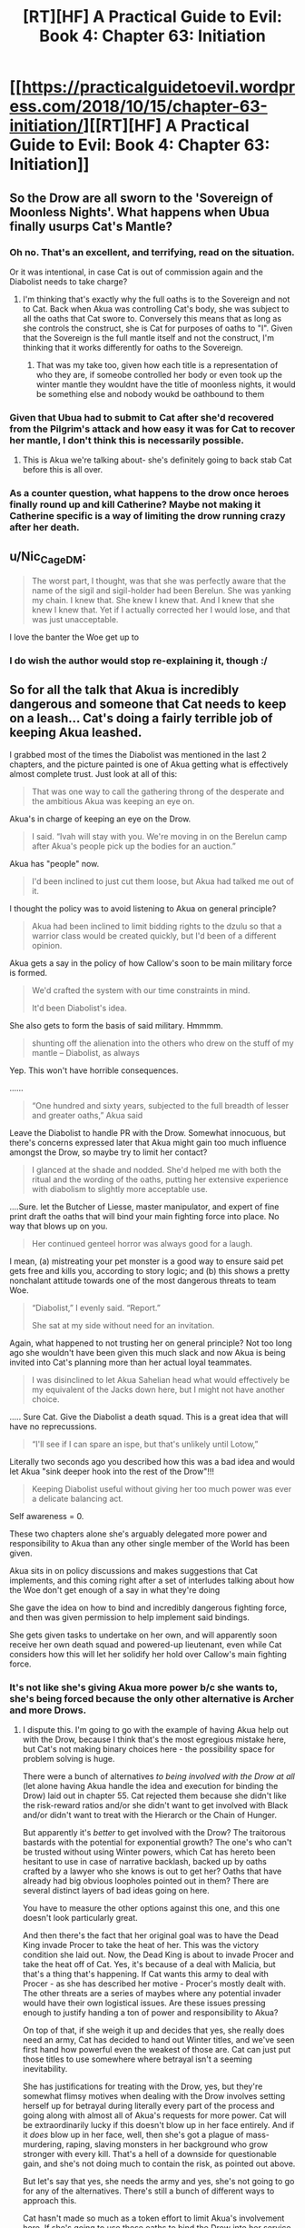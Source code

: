 #+TITLE: [RT][HF] A Practical Guide to Evil: Book 4: Chapter 63: Initiation

* [[https://practicalguidetoevil.wordpress.com/2018/10/15/chapter-63-initiation/][[RT][HF] A Practical Guide to Evil: Book 4: Chapter 63: Initiation]]
:PROPERTIES:
:Author: Zayits
:Score: 55
:DateUnix: 1539576057.0
:DateShort: 2018-Oct-15
:END:

** So the Drow are all sworn to the 'Sovereign of Moonless Nights'. What happens when Ubua finally usurps Cat's Mantle?
:PROPERTIES:
:Author: havoc_mayhem
:Score: 30
:DateUnix: 1539577413.0
:DateShort: 2018-Oct-15
:END:

*** Oh no. That's an excellent, and terrifying, read on the situation.

Or it was intentional, in case Cat is out of commission again and the Diabolist needs to take charge?
:PROPERTIES:
:Author: JBarca1
:Score: 20
:DateUnix: 1539579935.0
:DateShort: 2018-Oct-15
:END:

**** I'm thinking that's exactly why the full oaths is to the Sovereign and not to Cat. Back when Akua was controlling Cat's body, she was subject to all the oaths that Cat swore to. Conversely this means that as long as she controls the construct, she is Cat for purposes of oaths to "I". Given that the Sovereign is the full mantle itself and not the construct, I'm thinking that it works differently for oaths to the Sovereign.
:PROPERTIES:
:Author: werafdsaew
:Score: 16
:DateUnix: 1539588004.0
:DateShort: 2018-Oct-15
:END:

***** That was my take too, given how each title is a representation of who they are, if someobe controlled her body or even took up the winter mantle they wouldnt have the title of moonless nights, it would be something else and nobody woukd be oathbound to them
:PROPERTIES:
:Author: Just_some_guy16
:Score: 3
:DateUnix: 1539616410.0
:DateShort: 2018-Oct-15
:END:


*** Given that Ubua had to submit to Cat after she'd recovered from the Pilgrim's attack and how easy it was for Cat to recover her mantle, I don't think this is necessarily possible.
:PROPERTIES:
:Author: ProfessorPhi
:Score: 9
:DateUnix: 1539592113.0
:DateShort: 2018-Oct-15
:END:

**** This is Akua we're talking about- she's definitely going to back stab Cat before this is all over.
:PROPERTIES:
:Score: 3
:DateUnix: 1539626690.0
:DateShort: 2018-Oct-15
:END:


*** As a counter question, what happens to the drow once heroes finally round up and kill Catherine? Maybe not making it Catherine specific is a way of limiting the drow running crazy after her death.
:PROPERTIES:
:Author: somerando11
:Score: 1
:DateUnix: 1539640683.0
:DateShort: 2018-Oct-16
:END:


** u/Nic_Cage_DM:
#+begin_quote
  The worst part, I thought, was that she was perfectly aware that the name of the sigil and sigil-holder had been Berelun. She was yanking my chain. I knew that. She knew I knew that. And I knew that she knew I knew that. Yet if I actually corrected her I would lose, and that was just unacceptable.
#+end_quote

I love the banter the Woe get up to
:PROPERTIES:
:Author: Nic_Cage_DM
:Score: 19
:DateUnix: 1539591158.0
:DateShort: 2018-Oct-15
:END:

*** I do wish the author would stop re-explaining it, though :/
:PROPERTIES:
:Author: sparr
:Score: 1
:DateUnix: 1539622275.0
:DateShort: 2018-Oct-15
:END:


** So for all the talk that Akua is incredibly dangerous and someone that Cat needs to keep on a leash... Cat's doing a fairly terrible job of keeping Akua leashed.

I grabbed most of the times the Diabolist was mentioned in the last 2 chapters, and the picture painted is one of Akua getting what is effectively almost complete trust. Just look at all of this:

#+begin_quote
  That was one way to call the gathering throng of the desperate and the ambitious Akua was keeping an eye on.
#+end_quote

Akua's in charge of keeping an eye on the Drow.

#+begin_quote
   I said. “Ivah will stay with you. We're moving in on the Berelun camp after Akua's people pick up the bodies for an auction.”
#+end_quote

Akua has "people" now.

#+begin_quote
  I'd been inclined to just cut them loose, but Akua had talked me out of it. 
#+end_quote

I thought the policy was to avoid listening to Akua on general principle?

#+begin_quote
  Akua had been inclined to limit bidding rights to the dzulu so that a warrior class would be created quickly, but I'd been of a different opinion. 
#+end_quote

Akua gets a say in the policy of how Callow's soon to be main military force is formed.

#+begin_quote
  We'd crafted the system with our time constraints in mind.

  It'd been Diabolist's idea.
#+end_quote

She also gets to form the basis of said military. Hmmmm.

#+begin_quote
  shunting off the alienation into the others who drew on the stuff of my mantle -- Diabolist, as always
#+end_quote

Yep. This won't have horrible consequences.

......

#+begin_quote
  “One hundred and sixty years, subjected to the full breadth of lesser and greater oaths,” Akua said
#+end_quote

Leave the Diabolist to handle PR with the Drow. Somewhat innocuous, but there's concerns expressed later that Akua might gain too much influence amongst the Drow, so maybe try to limit her contact?

#+begin_quote
  I glanced at the shade and nodded. She'd helped me with both the ritual and the wording of the oaths, putting her extensive experience with diabolism to slightly more acceptable use.
#+end_quote

....Sure. let the Butcher of Liesse, master manipulator, and expert of fine print draft the oaths that will bind your main fighting force into place. No way that blows up on you.

#+begin_quote
  Her continued genteel horror was always good for a laugh.
#+end_quote

I mean, (a) mistreating your pet monster is a good way to ensure said pet gets free and kills you, according to story logic; and (b) this shows a pretty nonchalant attitude towards one of the most dangerous threats to team Woe.

#+begin_quote
  “Diabolist,” I evenly said. “Report.”

  She sat at my side without need for an invitation.
#+end_quote

Again, what happened to not trusting her on general principle? Not too long ago she wouldn't have been given this much slack and now Akua is being invited into Cat's planning more than her actual loyal teammates.

#+begin_quote
  I was disinclined to let Akua Sahelian head what would effectively be my equivalent of the Jacks down here, but I might not have another choice. 
#+end_quote

..... Sure Cat. Give the Diabolist a death squad. This is a great idea that will have no reprecussions.

#+begin_quote
  “I'll see if I can spare an ispe, but that's unlikely until Lotow,” 
#+end_quote

Literally two seconds ago you described how this was a bad idea and would let Akua "sink deeper hook into the rest of the Drow"!!!

#+begin_quote
  Keeping Diabolist useful without giving her too much power was ever a delicate balancing act.
#+end_quote

Self awareness = 0.

These two chapters alone she's arguably delegated more power and responsibility to Akua than any other single member of the World has been given.

Akua sits in on policy discussions and makes suggestions that Cat implements, and this coming right after a set of interludes talking about how the Woe don't get enough of a say in what they're doing

She gave the idea on how to bind and incredibly dangerous fighting force, and then was given permission to help implement said bindings.

She gets given tasks to undertake on her own, and will apparently soon receive her own death squad and powered-up lieutenant, even while Cat considers how this will let her solidify her hold over Callow's main fighting force.
:PROPERTIES:
:Author: Agnoman
:Score: 15
:DateUnix: 1539608032.0
:DateShort: 2018-Oct-15
:END:

*** It's not like she's giving Akua more power b/c she wants to, she's being forced because the only other alternative is Archer and more Drows.
:PROPERTIES:
:Author: werafdsaew
:Score: 1
:DateUnix: 1539649296.0
:DateShort: 2018-Oct-16
:END:

**** I dispute this. I'm going to go with the example of having Akua help out with the Drow, because I think that's the most egregious mistake here, but Cat's not making binary choices here - the possibility space for problem solving is huge.

There were a bunch of alternatives /to being involved with the Drow at all/ (let alone having Akua handle the idea and execution for binding the Drow) laid out in chapter 55. Cat rejected them because she didn't like the risk-reward ratios and/or she didn't want to get involved with Black and/or didn't want to treat with the Hierarch or the Chain of Hunger.

But apparently it's /better/ to get involved with the Drow? The traitorous bastards with the potential for exponential growth? The one's who can't be trusted without using Winter powers, which Cat has hereto been hesitant to use in case of narrative backlash, backed up by oaths crafted by a lawyer who she knows is out to get her? Oaths that have already had big obvious loopholes pointed out in them? There are several distinct layers of bad ideas going on here.

You have to measure the other options against this one, and this one doesn't look particularly great.

And then there's the fact that her original goal was to have the Dead King invade Procer to take the heat of her. This was the victory condition she laid out. Now, the Dead King is about to invade Procer and take the heat off of Cat. Yes, it's because of a deal with Malicia, but that's a thing that's happening. If Cat wants this army to deal with Procer - as she has described her motive - Procer's mostly dealt with. The other threats are a series of maybes where any potential invader would have their own logistical issues. Are these issues pressing enough to justify handing a ton of power and responsibility to Akua?

On top of that, if she weigh it up and decides that yes, she really does need an army, Cat has decided to hand out Winter titles, and we've seen first hand how powerful even the weakest of those are. Cat can just put those titles to use somewhere where betrayal isn't a seeming inevitability.

She has justifications for treating with the Drow, yes, but they're somewhat flimsy motives when dealing with the Drow involves setting herself up for betrayal during literally every part of the process and going along with almost all of Akua's requests for more power. Cat will be extraordinarily lucky if this doesn't blow up in her face entirely. And if it /does/ blow up in her face, well, then she's got a plague of mass-murdering, raping, slaving monsters in her background who grow stronger with every kill. That's a hell of a downside for questionable gain, and she's not doing much to contain the risk, as pointed out above.

But let's say that yes, she needs the army and yes, she's not going to go for any of the alternatives. There's still a bunch of different ways to approach this.

Cat hasn't made so much as a token effort to limit Akua's involvement here. If she's going to use these oaths to bind the Drow into her service, and the service of the Liesse Accords, then she has a range of options like trying to acquire an expert to help look through the fineprint (remember, she has minions with fast travel enabled). Yes, this will take more time, but she's not in such a huge rush that she can't afford to take basic precautions with binding the untrustworthy individuals who are going to compse the background of her military. I mean, she could spend more time going through the clauses with Archer. The loopholes pointed out here in the comments are hardly obscure technicalities that couldn't be caught by someone motivated enough to have a cursory look for them.

Giving power to Akua implies that it's a better choice than not giving it to Akua - and Cat's been pretty clear that the Diabolist it a traitor in waiting who is not to be trusted. Giving her own minions and a role in shaping and implementing critical policies is hard to see as an action that's more of an asset than a liability.
:PROPERTIES:
:Author: Agnoman
:Score: 3
:DateUnix: 1539655403.0
:DateShort: 2018-Oct-16
:END:

***** Yeah Cat has alternatives, but they're all shit alternatives from her point of view (except the Black Knight, but she doesn't know she can trust him). The Drows, at the very least, respects strength, and she has plenty of it.
:PROPERTIES:
:Author: werafdsaew
:Score: 1
:DateUnix: 1539677282.0
:DateShort: 2018-Oct-16
:END:

****** Her reasons for not trusting Black are that he manipulated her when they killed Akua (note that Cat would have lost terribly against Akua without Black's plan) and for destroying the array (which is a decision she later agreed with, if for different reasons, and she applied the same logic with the Crusade). Neither of these things hold up against /bringing a plauge of exponentially growing Drow into Callow and relying on Akua to prevent them killing everyone/.

Neither do most of Cat's other options.

The Drow, it has been made abundantly clear, aren't going to fall in line from Cat's strength alone. And even if they did, Cat can't be everywhere.

And even aside from all this, /trusting Akua to help write up the contract and manage death squads is a really bad idea/.

If a strategy doesn't work unless you're trusting Akua to make it work, then you have to question whether you should be implementing said strategy at all. You need to look at what the other options are again.
:PROPERTIES:
:Author: Agnoman
:Score: 3
:DateUnix: 1539679662.0
:DateShort: 2018-Oct-16
:END:

******* I think you're wrong about the Drow's growth rate and thus their possible long term threat, unless by "exponential growth" you mean that all population growth is naturally exponential, which would apply equally to say, Callowan cows.

Within the Drow, killing for Night is zero-sum, the group as a whole loses nothing but neither does it gain. Even if the Drow can learn via Night by killing non-Drow, the Secrets they learn will likely not involve any higher-level Night tricks, it'll be stuff like "literacy" and maybe "pike-holding." Not to be underestimated of course, but these are skills large fractions of the non-Drow population already possess. And a Secret is only useful to learn once. You can't kill two peasants to learn "double literacy," which means that Drow's power growth should asymptotically approach some fixed value rather than blowing up.
:PROPERTIES:
:Author: hailcapital
:Score: 1
:DateUnix: 1539704707.0
:DateShort: 2018-Oct-16
:END:

******** What I mean by "exponential" is how the Drow can leverage murder into learning stronger and stronger Secrets. Kill a master swordsman, and they've got a stronger chance of killing. mage. Kill a mage, and they've got a better chance of killing a weaker named (which, presumably, is where things like "the Secret of Many lives comes from). Etc.

Amongst the Drow killing is zero-sum, and that's one of the main things holding them back. Their restricted access to fresh blood - boxed in by the elves, the ratlings, the dead and the dwarves- is a large part of why they've both stagnated as a society and as a threat level. Let them out into the rest of the continent and that changes.

And there's no question as to whether a Drow can learn Secrets from non-Drow. That was one of the first things we learnt:

#+begin_quote
  “I want to be perfectly clear, here,” I said. “If you kill humans, or any other race. It grows the Night?”

  “That is so,” the drow reverently said. “All is one. All is strife. The worthy rise.”
#+end_quote

Also, killing multiple peasants /is/ a good thing - it lets Drow more thoroughly master a skill, depending on what aspects their victim was good at (shitty example - where one swordsman might be good at offence, another might be specialised in defence):

#+begin_quote
  “Spear and blade and bow,” Ivah said. “Dimas harvested many, to learn them whole. It was great accomplishment.”
#+end_quote

Which is fairly terrifying, actually. They don't even need to kill a master swordsman or what-have-you to get the ball rowing. Armies of low-to-moderately skilled peasants is enough, as long as those peasants aren't /uniformly/ skilled (which people, as a rule, aren't).
:PROPERTIES:
:Author: Agnoman
:Score: 2
:DateUnix: 1539723360.0
:DateShort: 2018-Oct-17
:END:

********* I don't think that the assumption holds up.\\
There are to many things we don't know about Night killing Non-Night, to make reliable assumptions.

It could be that the killing of others only increases the amount of Night, and not it's shape.\\
In any case, I don't think we have enough information to consider the consequences, of settling the drow elsewhere, probably the Withcaps.

Though I do agree, that it has the shape of massive unintended consequences, which Cat will have to deal with, after callow becomes a squarely Evil Polity.
:PROPERTIES:
:Author: TheVenomRex
:Score: 3
:DateUnix: 1539726305.0
:DateShort: 2018-Oct-17
:END:

********** Except that's not true at all? No really, Ivah explained what the Night is when she was explaining how it works:

#+begin_quote
  “You make it sound like there is more to the Night than the shadow tricks,” I said.

  “That is so,” Ivah said, then touched its lips. “Shapeless and shaped, encompassing all. The worthy take. The worthy rise.”

  It's knowledge too, I realized.
#+end_quote

The Night is knowledge is Night.

And again:

#+begin_quote
  Killing cattle,” I said. “Taking it. What does it do for you?”

  “The Night grows,” Ivah smiled. “To do such sacred act would redeem any disgrace.”

  “I want to be perfectly clear, here,” I said. “If you kill humans, or any other race. It grows the Night?”

  “That is so,” the drow reverently said. “All is one. All is strife. The worthy rise.”

  I sucked at my lip.

  “Killing undead,” I said. “Would it also grow the Night?”

  The drow paled.

  “Speak not of the Hidden Horror,” Ivah whispered. “For its crown is dawn, and that pale light is the end of all things. Only the mad would enter the eye of the Host of Death.”

  “It does, doesn't it,” I said. “The necromancy that keeps its army walking, you can claim it for the Night.
#+end_quote

Killing non-Drow adds to the Night. The Night is knowledge. If you've got any evidence to the contrary, I'd love to see it.

But even if we ignore the only explanations we've been given as to how the Night functions... it doesn't change the fact that if every kill makes the Drow stronger, then every kill makes it easier to acquire more and more power. At this point you're quibbling over details.
:PROPERTIES:
:Author: Agnoman
:Score: 1
:DateUnix: 1539728926.0
:DateShort: 2018-Oct-17
:END:

*********** Rather important details in my opinion.

If we do not know the shape of the growth of the Night, then we cannot claim to know the consequences of it.

In any case, I feel that you are willfully ignoring what Ivah told Cat in the last chapter.\\
It has reached a point where it must seek ever bigger concentrations of Night, if it is to meaningfully grow in power.

We also know, that even though, Ivah and their warband, sought to add to the Night, they did not do so as powerful drow. Which carries implications as to how much is added with any given kill.

If the amount could follow an exponential growth, one would think that the stronger drow would have organized raids, to exploit this, and return home to claim a superior position.

Yet, we have not heard of this.\\
It is true that they have been boxed in by other powers, but Cat mentions that the rare raiding party has been observed, yet they aren't a threat.

From this I would conclude that the amount added is only worth considering if one has very little.

For though their empire is a ruin, a dark age does not stop people from following their own incentives. I would even say that that was why their empire fell.

You reference those sections to make your point, but miss alternative explanations.\\
We have too little information to go on, and ought to wait for more.

Ps. Sorry for the rambling structure, gotta get some sleep.
:PROPERTIES:
:Author: TheVenomRex
:Score: 1
:DateUnix: 1539731288.0
:DateShort: 2018-Oct-17
:END:

************ Again, we've been told what the Night is and how they can aquire it. Do you dispute these explanations, the only one's we've been given on how the Night works?

If all the Drow can reach the point of Ivah before diminishing returns set in, then shit, I don't know what to tell you. Sounds like a victory condition to me. And much of the danger is in /lateral/ growth. rounding out skills and powers and backing it up with superhuman physiques.

And the Drow are ineffective for two main reasons that we know of. One is that they're located in what must be one of the shittiest pieces of real estates out there:

#+begin_quote
  The only people who knew their locations for sure were the drow who still used them, sending roving bands of raiders and slavers to the surface.

  Those enterprising souls were not known for having a lot of success in those depredations. Ages ago, before the Golden Bloom had been seized by the elves, the now-broken kingdom of the Deoraithe had occasionally been troubled by them. Now, though? The surface paths led them into three dead ends: the Kingdom of the Dead, the Golden Bloom and the Chain of Hunger. None of these were known to be welcoming locales to outsiders. Once every few decades it was said a cunning and careful warband managed to slip through dwarven tunnels or other secret paths to reach northern Procer -- or much more rarely, northern Callow -- but even fewer of those who made it there succeeding at returning home.
#+end_quote

They get one chance every few decades to sneak out into the world - not a whole lot of oppurtinty to showcase there. And the one's heading out are the dregs of society, who are going to have a hard time getting the ball rolling, this is because of Reason Two:

On a societal level, they're turned endlessly inwards, because that's how Sve has built the society. the actual movers and shakers, the one's who could start the ball rolling, spend their time murdering each other and treating their lessers like Cattle. Remeber, Ivah and co. were sent out into the Burning Lands only after they have lost power.

#+begin_quote
  “None of us are drow, Lately Queen,” it said. “Had we returned in glory, perhaps once more, but this is disgrace heaped upon disgrace.”

  .....

  “That lot outside is bottom-feeders, Diabolist,” I murmured. “And still they were capable of a trick most Named wouldn't sneer at. There's something wrong here. If their lower ranks are this strong there's no way they'd be a ruin of an empire as they supposedly are.” “Unless,” Akua said calmly, “that very power is the cause of ruin.”

  My brow rose. That was possible, yes. Were they all fighting of this Night so ferociously they'd broken their own realm?
#+end_quote

So there's not much opportunity to collect power, and no-one in a position to do it. Notably, turning them into an army and putting them on Callow fixes these issues.

All that said, we do know that some Drow sent out into the world become Mighty - going out and killing non-Drow works. That's what was going on with Ivah's band when we first met them. They'd been sent out into the Burning Land with an opportunity to rise up from nothing and gain power. That they failed doesn't mean it's an impossibility, but that they tried means they think it can work. And everything since then points in the same direction.

The Drow's civilisation is set to play catch up incredibly quick. Let's be generous and say that they stop growing when they reach the level of the other players, so instead of a race of superhumans who steadily grow more and more omnicompetent, you /just/ have a power on par with Procer or Callow or what have you. Does that seem reasonable?

It's still a gigantic issue, because it's still /the Drow/ held back by /Akua/. Loyalty is not a thing in either of these two. If this is Callow's military power, then Callow is going to destroyed sooner or later..
:PROPERTIES:
:Author: Agnoman
:Score: 1
:DateUnix: 1539733969.0
:DateShort: 2018-Oct-17
:END:

************* Listen,I agree with you!

By and large, I have come to the same conclusions.

When the drow begin raiding the countryside of Procer, because really, where but the Whitecaps are they gonna live, will course a lot of problems.

I agree that their loyalty is also in question.

I just disagreed with some of the details in your argument, and I think details are very important.
:PROPERTIES:
:Author: TheVenomRex
:Score: 1
:DateUnix: 1539762386.0
:DateShort: 2018-Oct-17
:END:


********* This assumption doesn't hold up under scrutiny. If they're such a threat, why haven't a few enterprising Mighty already broken out of the box and wrecked havoc on the rest of the continent? They have centuries, if not millenium, to do so.

Also, I'd say that the main thing holding them back is that they cannot cooperate.
:PROPERTIES:
:Author: werafdsaew
:Score: 1
:DateUnix: 1539733703.0
:DateShort: 2018-Oct-17
:END:

********** We've been given two reasons. One, they're terribly boxed in.

#+begin_quote
  Those enterprising souls were not known for having a lot of success in those depredations. Ages ago, before the Golden Bloom had been seized by the elves, the now-broken kingdom of the Deoraithe had occasionally been troubled by them. Now, though? The surface paths led them into three dead ends: the Kingdom of the Dead, the Golden Bloom and the Chain of Hunger. None of these were known to be welcoming locales to outsiders. Once every few decades it was said a cunning and careful warband managed to slip through dwarven tunnels or other secret paths to reach northern Procer -- or much more rarely, northern Callow -- but even fewer of those who made it there succeeding at returning home.
#+end_quote

Two, they're a race of traitorous backstabbers: (who can't cooperate):

#+begin_quote
  “That lot outside is bottom-feeders, Diabolist,” I murmured. “And still they were capable of a trick most Named wouldn't sneer at. There's something wrong here. If their lower ranks are this strong there's no way they'd be a ruin of an empire as they supposedly are.”

  “Unless,” Akua said calmly, “that very power is the cause of ruin.”

  My brow rose. That was possible, yes. Were they all fighting of this Night so ferociously they'd broken their own realm?
#+end_quote

(There are a half dozen other quotes supporting this, but I'll leave it there.)

Guess which to problems mobilising the Drow outside of the Everdark solves? But nah, we'll just /trust Akua to handle it/.

Most Mighty apparently stay in the ruins of their civilisation, killing each other and their lessers. We have no knowledge that any Mighty haven't escaped. The threat isn't that one or two get out and sow havoc, the threat is that their civilisation as a whole can play catch up incredibly quick and become a danger on or above anything else on the surface. At which point Callow's in a hell of a lot of trouble if they slip their leash and start doing what Drow do. But Akua had some really great ideas on how to make this work, so it's all going to be fine. Right?
:PROPERTIES:
:Author: Agnoman
:Score: 1
:DateUnix: 1539734174.0
:DateShort: 2018-Oct-17
:END:

*********** You haven't said anything that I didn't already know. The Drow's oaths are to Cat, not Akua, and you're treating Cat like a complete idiot if you don't think she sat down with Archer to scrutinize every words of the oath.

The Drows are currently being forced to cooperate by the oaths, but as soon as they break free of that they're going back to old patterns. They're not going to magically improve their civilization because the very nature of the Night itself makes that impossible.
:PROPERTIES:
:Author: werafdsaew
:Score: 1
:DateUnix: 1539745889.0
:DateShort: 2018-Oct-17
:END:

************ u/Agnoman:
#+begin_quote
  . The Drow's oaths are to Cat, not Akua
#+end_quote

*Sworn to the Sovereign of Moonless Nights.

I think that distinction has been covered enough by others.

#+begin_quote
  if you don't think she sat down with Archer to scrutinize every words of the oath.
#+end_quote

There's literally no indication that Archer was brought into this. Nadda. But that's sort of besides the point, because the big issue here is that Akua has been noted to be far better than either of them at manipulation of people and fine print.

Do you really think that Akua is not capable of slipping something in? Do you think that she /wouldn't/?

On the meta level, foyou think that giving Akua power and responsibility is going to result in Cat getting off scott free?

#+begin_quote
  but as soon as they break free of that they're going back to old patterns.
#+end_quote

Yes. I see you have grasped the issue here.

The problem is one part the Drow suck, one part they're going to become real powerful real fast, and one part Akua has been trusted to conceive and then implement the binding that prevent the first two issue from compounding.
:PROPERTIES:
:Author: Agnoman
:Score: 1
:DateUnix: 1539755770.0
:DateShort: 2018-Oct-17
:END:

************* u/werafdsaew:
#+begin_quote
  Sworn to the Sovereign of Moonless Nights.
#+end_quote

You have it backward; read the hint from the [[https://www.reddit.com/r/rational/comments/9o9d6p/rthf_a_practical_guide_to_evil_book_4_chapter_63/e7vop1k/][WOG]] in this very thread

#+begin_quote
  Do you really think that Akua is not capable of slipping something in?
#+end_quote

Not when under so much scrutiny. Cat is /magically/ illiterate; she is not illiterate in Lower Miezan. And Akua wouldn't attempt a betrayal unless she is certain that it will succeeds.

#+begin_quote
  The problem is ... one part they're going to become real powerful real fast
#+end_quote

Not really, Cat is not adding much to the Night; she is just redistributing it around.
:PROPERTIES:
:Author: werafdsaew
:Score: 1
:DateUnix: 1539761656.0
:DateShort: 2018-Oct-17
:END:

************** I'd actually missed that WOG, thanks for pointing it out. But even taking out that specific example...

We know that Akua's extraordinarily good with legalese - on account of being Praesi and the Diabolist - and that Cat is quite inexperienced- to the point that she thought Akua might be needed to help her (remember, we've seen Cat's skillset, and a lawyer she is not).

Akua's relative advantage in manipulation and loophoes is something that's been emphasised to us.

In general I think that Akua's expertise is something better off treated as a threat rather than an opportunity when it comes to such important things as securing the military force of Callow - I can't imagine any would be overly surprised if it turned out /Akua *did/ poison this proverbial well - and that relaxing the general policy of don't-trust-Akua to the point of letting her help invent and execute policies is an issue when she's set to inevitably betray Cat based on her history, personality, and story role.

Certainly here are issues with giving her powerful seconds that she requested in order to exert more control over the faction she just helped write up oaths for, or death squads to command with a degree of autonomy.

As to adding to the Night - the mechanics of that have been described to us. Even if we say that no Night is added to during service to Cat, an incredibly bold claim, it's still a looming threat if the monstrous slave army rebels. But that never happens in stories, right? Especially when they've been secured with the help of a treacherous underling?
:PROPERTIES:
:Author: Agnoman
:Score: 1
:DateUnix: 1539764863.0
:DateShort: 2018-Oct-17
:END:

*************** You still haven't said anything that I didn't already know. Of course Akua is a threat, and of course the Drows are a threat. But are they a bigger threat than the alternatives? That's the issue here. Are they worse than the Wildhunts, whom Cat expects to betray her with very high certainty? Or the High Lords? Or the Faes nobles again?
:PROPERTIES:
:Author: werafdsaew
:Score: 1
:DateUnix: 1539800058.0
:DateShort: 2018-Oct-17
:END:

**************** The short answer is yes, there are other options that Cat should be looking at, for a bunch of reasons I've listed earlier on. A big one is this - Cat wants this army as a hedge against uncertainty. If having the army (and having Akua play a big role with the army) introduces more uncertainty than it solves, you have to question whether it's serving it's purpose. Bare minimum, you have to look at other ways of going about going things.

I also gave a non-exhaustive list alternatives at every level of decision making further up in this very comment chain, and you've ignored or forgotten the most viable of them. Feel free to scroll back up and look at them again, if you want - I'm not going to type them out again.
:PROPERTIES:
:Author: Agnoman
:Score: 1
:DateUnix: 1539811616.0
:DateShort: 2018-Oct-18
:END:

***************** You're completely misreading the character of Cat if you think she's trying to reduce uncertainty; she is doing the opposite. The Black Knight himself said this just 3 chapters ago:

#+begin_quote
  She thrives in chaotic situations. It's led her to the bad habit of creating them knowing it improves her chances of victory even if it significantly increases collateral damage as well.
#+end_quote

And she's doing this because Malicia will straight up out plan her unless she does something totally unexpected, and that Drow army is that something.

The issue is that you don't see her situation as dire, so you don't think she should be taking these risks.
:PROPERTIES:
:Author: werafdsaew
:Score: 1
:DateUnix: 1539831263.0
:DateShort: 2018-Oct-18
:END:

****************** Sorry, are you suggesting that Cat's goal is to cause chaos? Citations needed.

Cat gave us her reasons for wanting the Drow:

#+begin_quote
  Procer would be occupied with the Dead King for the foreseeable future, but there was no guarantee part of the crusader host would not try Callowan borders again if it saw weakness. The Dominion still had two armies on the field, and the League's intentions were opaque to me. My instinct had been that the Tyrant of Helike and his madman of a Hierarch would be taking a swing at the Principate, but that'd been while it was still the dominant force on the board. With Keter on the march, the League might be feeling adventurous enough to aim for other territories. And that was without even considering Malicia, who sure as Hells wouldn't let me bind the wounds of Callow in peace.

  ...

  “It was one thing to put all our coin on the Army of Callow when we had the leash on the Dead King, however laughably feeble that leash was,” I replied. “It's another when Malicia's the one who let him out, on unknown terms. There will be battles, Hakram, and there's only so many Callowans of fighting fit. Only so many we can afford to lose.
#+end_quote

If you want that clarified: she's worried about the possibility of being invaded, and she can't lose too many men.

Just as a reminder, there are huge logistical issues with Praes attacking Callow, in terms of food, manpower, coin, an ongoing war with Ashur, and general Praesi dickishness. If you want to dispute this, I can probably go find the quotes later on. The Dominion and Procer have bigger fish to fry, as far as cat's concerned. And she's already admitted that she has no clue what the Tyrant is up to. So again - Hedging against the risk of losing too many men from the /possibility/ of being invaded.

#+begin_quote
  Drow army is that something.
#+end_quote

Again, there are alternatives. Again, I listed a bunch above. Again, you've ignored it.

Cat has other plenty of other options than the Drow. She's talked about them. She has plenty of options of handling the Drow in a different manner. I have lifted a narrow selection of these.

Before she left for the Everdark it was pointed out that backing herself into a corner where Akua was her only diplomacy expert was a bad idea. This was before magically binding oaths, status granting minions, and the forming of death squads was added to the mix.

#+begin_quote
  The issue is that you don't see her situation as dire, so you don't think she should be taking these risks.
#+end_quote

Not at all - Callow's fucked. I was arguing for this a while back. You and I actually discussed this at the time.

What I'm arguing is that the Drow and Akua are unlikely to make things any better.

Taking the disloyal, backstabbing society of slavers, murders and rapists with the potential for accelerated growth, making them more powerful with a magical source connected to treachery and dickishness (which you've been hesitant to use in case of story repercussions), and then trusting your traitorous underling (who's smarter than you are) to manage the situation through a combination of magical bindings, extra-powerful minions and death squads they've suggested does not seem like a strategic decision.

On the story level, the evil army bound with magic is probably going to betray you, as is the evil second. On the practical probably end badly, for obvious reasons.

If things go even slightly badly, then Callow is done for. It's not even the fun sort of chaos that Cat thrives in.
:PROPERTIES:
:Author: Agnoman
:Score: 1
:DateUnix: 1539838690.0
:DateShort: 2018-Oct-18
:END:


*** Akua's competent enough that she's going to end up in charge of something, purely by necessity, and arguably having her in charge of the oath-bound force, whose essential loyalties aren't necessary is less dangerous than giving her some non-oath bound contingent which she might subvert. That's assuming she hasn't managed to sneak back doors into the oaths though.

The "genteel horror" line struck me as more in-group playful ribbing than genuine taunting the monster, although of course the fact that they have such a dynamic is cause for concern.

I think her large say in Cat's decisions is mostly a function of her being who Cat has that has any interest or experience with it. I can't see Archer caring what goes into the oaths. Adjutant easily gets this much delegation and responsibility, as does arguably Thief but they aren't here.
:PROPERTIES:
:Author: hailcapital
:Score: 1
:DateUnix: 1539628093.0
:DateShort: 2018-Oct-15
:END:

**** u/Agnoman:
#+begin_quote
  That's assuming she hasn't managed to sneak back doors into the oaths though.
#+end_quote

That seems like a fairly huge assumption. If we've had two things hammered into our heads, it's that Akua is master manipulator and can't be trusted. And then this chapter went out of its way to remind us that she's very good with legalese.

#+begin_quote
  the fact that they have such a dynamic is cause for concern.
#+end_quote

Yeah, that line was included more to show how literally every time Akua is brought up it's her not being taken seriously as a threat. (Except for that one time at the end, where Cat aknowledges the danger and proceeds to give Akua more tools,).

Part (a) was something of a reach, but the mistreatment of Akua is something of a trend at this point in more serious ways, and the "chained monster escapes and eats it's master" is something worth bringing up in this context anyway.

#+begin_quote
  her large say in Cat's decisions is mostly a function of her being who Cat has that has any interest or experience with it
#+end_quote

But to do this is to make the assumption that having Akua involved isn't going to be a liability - and Cat's been pretty darned clear prior to this that Akua is a liability who will inevitably stab her in the back.

If the only way to make the Drow - the race of traitorous, exponentially growing monsters - work is to /trust Akua/... it's probably not a great long term idea.

And it's not like Cat doesn't have other options, to her knowledge. Hell, she shot down a bunch of them not too long ago in large part /because Akua suggested those options/.
:PROPERTIES:
:Author: Agnoman
:Score: 4
:DateUnix: 1539639308.0
:DateShort: 2018-Oct-16
:END:

***** I'm guessing it'll end up that Akua usurps the mantle (she is the one who's actually paying the cost every time Cat uses it, after all) and then all those conveniently worded oaths will give her an instant near-Named army.
:PROPERTIES:
:Author: TristanTheViking
:Score: 2
:DateUnix: 1539737746.0
:DateShort: 2018-Oct-17
:END:


**** u/CouteauBleu:
#+begin_quote
  although of course the fact that they have such a dynamic is cause for concern.
#+end_quote

Yeah, there's no way she isn't playing up her snobbishness for humanization points.
:PROPERTIES:
:Author: CouteauBleu
:Score: 3
:DateUnix: 1539635156.0
:DateShort: 2018-Oct-15
:END:


** ...Cat has /all/ the Winter, doesn't she. She can put slivers into every one of an army and hand off titles to an entire court, and it's not going to make a noticeable difference to her personal power.

Or she's not doing the math again.
:PROPERTIES:
:Author: ahd1903
:Score: 9
:DateUnix: 1539583537.0
:DateShort: 2018-Oct-15
:END:

*** I don't think it necessarily works as zero-sum. Putting shards of ice inside people that will freeze them to death if they disobey you seems like it "resonates" enough with Winter that it'll be easier to do that the amount of power it "should" use.
:PROPERTIES:
:Author: fortycakes
:Score: 11
:DateUnix: 1539598714.0
:DateShort: 2018-Oct-15
:END:


*** Increases her personal power if anything, since she can use more powerful stuff without going all monologuing by shifting alienation.
:PROPERTIES:
:Author: melmonella
:Score: 8
:DateUnix: 1539599104.0
:DateShort: 2018-Oct-15
:END:

**** I don't think the shards have much of an effect on her power. I don't think she actually needs to use shards of winter anyway since Oaths, in general on Calernia, work for everyone. Just one of those magically laws. The titles actually increase her power since it increases the size of her court. Unfortunately this is exactly the direction the Dead King wants her to go and, until recently, the opposite direction she wanted to head.
:PROPERTIES:
:Author: Solaire145
:Score: 1
:DateUnix: 1539626759.0
:DateShort: 2018-Oct-15
:END:


** The way Cat is seemingly so oblivious to Ubua manipulating all of this, and the way she's basically calling the shots AND convincing Cat into things she disapproves of, makes me wonder if shunting Winter off to Diabolist is having some unintentional and unconscious effects. As Ubua gets more Wintery, perhaps she's able to more easily influence Cat? She's becoming more of the true Sovereign of Winter than Cat is.

Either way, I think we can all agree that the oaths were a good idea in theory and a terrible idea in practice, simply because she's letting Ubua run the show.

Also, I think we can all agree that Archer is hilarious.

Finally, in case anyone missed this in the comments:

#+begin_quote
  ATTN: ALL READERS

  Hey all,

  RL friend of ErraticErrata here. A few others and I were debating Guide characters recently, and it dawned on us that there is truly no other way of settling any debate than by the laws of Bellerophon, Peerless Jewel of Freedom.

  That's right -- we're organizing a PGTE Character Contest!

  Mostly because we're curious as to which characters The-People-Who-Can-Do-No-Wrong (that's you) prefer. Getting to hear your opinion of each character is valuable, so don't hesitate to share!

  Before you ask, we did manage to talk EE into letting us do this, and with only a minimal number of threats.

  -- The contest will start with next Monday's chapter (October 22).-- One match per chapter -- the link to the poll will be in EE's first comment in response to the chapter. We'll also publish it on PGTE's subreddit if you don't read any of the comments. Like the one you're reading right now. I'm helpful.-- It will be a series of head-to-head matches between 32 PGTE characters. Just vote for your favourite!

  We promise lies, violence, more lies, and even the clenching and unclenching of fists. Or maybe none of that and just a series of polls. We're still figuring it out.

  I'll publish the bracket on Wednesday, so stay tuned!
#+end_quote
:PROPERTIES:
:Author: AurelianoTampa
:Score: 9
:DateUnix: 1539610731.0
:DateShort: 2018-Oct-15
:END:

*** I'm not reading Cat as being oblivious; I'm reading her as having no better alternatives.
:PROPERTIES:
:Author: werafdsaew
:Score: 1
:DateUnix: 1539649538.0
:DateShort: 2018-Oct-16
:END:

**** I don't think that's true. I think Cat is thinking that way... but look how quickly the readers jumped on all of the GLARINGLY OBVIOUS PROBLEMS with the oaths! Cat's not dumb; she should see those too. That she doesn't... seems worrisome.
:PROPERTIES:
:Author: AurelianoTampa
:Score: 1
:DateUnix: 1539651420.0
:DateShort: 2018-Oct-16
:END:

***** I'm not seeing any glaringly /GLARINGLY OBVIOUS PROBLEMS/ with the oaths. I'm seeing a lot of objections to letting Akua out of the box at all, but that ship has sailed.
:PROPERTIES:
:Author: werafdsaew
:Score: 4
:DateUnix: 1539676433.0
:DateShort: 2018-Oct-16
:END:

****** The closest thing to a GLARINGLY OBVIOUS PROBLEM is the insistent terminology on "Sovereign of the Moonless Nights" rather than "Catherine." But honestly that's so obvious that Cat had to have caught it, which I think indicates that either SOTMN is more essential to who she is than her name, it's more secure as an identifier, or she intends others to be able to bear that specific title.
:PROPERTIES:
:Author: hailcapital
:Score: 1
:DateUnix: 1539729030.0
:DateShort: 2018-Oct-17
:END:

******* You see a problem, I see a solution.
:PROPERTIES:
:Author: werafdsaew
:Score: 1
:DateUnix: 1539733134.0
:DateShort: 2018-Oct-17
:END:


** shoddy oaths

#+begin_quote
  under this name and any name you will ever bear I bind you by these oaths
#+end_quote

If changing the name can affect things, why not include "and have ever bore" for completeness?

#+begin_quote
  “You will never slay nor harm nor hinder any in my service, or dwelling within Callow, save in your own defence or the pursuit of my laws,”
#+end_quote

Here she uses "me" to refer to herself but everywhere else it's Sovereign of... (SOTMN). Seems like if you are going to make a set of secure oaths that will last for a century, you should make it more reliable in this regard. For example, you could split the oath into several parts.

First, specify that Oathtaker in the text of the oath uniquely refers to Cat with two dozen identifiers so the whole set couldn't be stolen from her by someone taking her mantle, or her changing title or name or current profession, or what not. If done properly, it should make cat the "holder" of the contract no matter what kind of shenanigans happen. An example could be something like this:

#+begin_quote
  Oathtaker refers to me, Catherine Foundling, ruler of Callow at the time this contract is signed, current holder of the SOTMN title, person currently in front of the Oathgiver, previously human female, with a penchant for not checking what the hell I am doing with very powerful magic
#+end_quote

This isn't a reliable descriptor here as I am not going to spend half an hour ironing out all the details, but the point would be to specify Cat uniquely in several different ways so that if you subvert just one of those ways you still wouldn't count as the contract holder. For example, if Ubua stole SOTMN title, she still wouldn't have been the ruler of Callow at the time of contract being signed, and would either be left with inactive oaths or would need to resort to time travel.

Second, specify who is taking the oath, with a similar set of two dozen identifiers. As a hypothetical example, what happens if it's not Sekoran there in front of her, but some other drow pretending to be Sekoran? Would it even be bound /at all/ in the current set of oaths, given that their name is /not/ Sekoran?

Third, specify what the oaths are (don't kill civvies, obey liesse accords, etc). Doesn't really matter what those oaths are, as long as they aren't shoddy.

Fourth, specify how, if at all, this set of oaths can be changed. It sure seems useful to have an ability to impose conditional oaths on your soldiers when it is necessary without the whole ritual with the cup and the knife. It also seems sensible that you might want to pull back an oath which is good in general for a very specific circumstance. For example:

#+begin_quote
  “You will never slay nor harm nor hinder any in my service, or dwelling within Callow, save in your own defence or the pursuit of my laws,”
#+end_quote

Suppose that Masego (in Cat's service) goes suddenly insane from demon corruption, and starts running around towns wrecking various havoc. Switching chickens for turkeys, beating up old ladies, dropping cats into pots of milk, all sorts of stuff. You'd like to be able to say "go find whomever is doing this, break their legs and bring them here so we can ask what is up with that". We'll also specify that for whatever reason Cat can't pass a law saying "that is illegal", perhaps because each time it's a new thing, and can't fire whomever is causing havoc, perhaps because they don't know who is.

In this highly unusual circumstance it'd make sense to temporarily peel off a very good general oath in regards to this insane individual. Current set of oaths doesn't allow for it. Having a clause for how that can be done seems sensible.

However, some oaths (e.g. don't try to usurp my title) could be considered too dangerous to be allowed to be changed at all, lest a Hero exploit that, so you could specify which parts of the oathtaking could be changed and which couldn't. Similarily, you could add clauses for how Cat could temporarily cede control over the general drow management to Ubua, in a circumstance like in the Battle of the Camps where Cat was out of order for a couple days, and how much that control would be ceded.
:PROPERTIES:
:Author: melmonella
:Score: 9
:DateUnix: 1539600869.0
:DateShort: 2018-Oct-15
:END:

*** u/ErraticErrata:
#+begin_quote
  If changing the name can affect things, why not include "and have ever bore" for completeness?

  Here she uses "me" to refer to herself but everywhere else it's Sovereign of... (SOTMN).
#+end_quote

Those are actually good points, the second in particular was something I missed when going over the chapter. Amended the text accordingly.

The rest of what you argue is a bit of stretch. First off, you're assuming that the oaths binding drow to the SOMN instead of Catherine in particular is a bug instead of a feature. It isn't. Second, you're assuming that a precaution as basic as an identity check wouldn't be taken before people are allowed to bid. Third, your entire argument about rules being amended in the future is essentially irrelevant since they're bound to take her orders regardless, something already ensured by oath. Fourth, your hypothetical with Masego is absurd since several things you describe - punching old ladies, messing with private property - would be illegal, and so covered by the last part of the same oath you quoted. I'll also point out that for it to even slightly hold up you had to nix the obvious solution (use of her authority to make things illegal) and assume she'd be enough of an idiot to not use her legal rights to imprison a threat to the kingdom. It's fine if you want to poke holes in the oaths, frankly I'm not a legal scholar of any sort so I could use the help, but at this point you're kind of making your own flaws so you can point them out.

​

​
:PROPERTIES:
:Author: ErraticErrata
:Score: 18
:DateUnix: 1539709357.0
:DateShort: 2018-Oct-16
:END:

**** u/melmonella:
#+begin_quote
  First off, you're assuming that the oaths binding drow to the SOMN instead of Catherine in particular is a bug instead of a feature. It isn't.
#+end_quote

To what, let Ubua use them when Cat is out? Or to later make SOMN a hereditary title that Cat could give to someone else? Those are about the only things I could think of here. Leaving Ubua a clear path to using the drow really seems like a bug to me, but maybe I am missing some amazing exploit that'd make it all worth it. I suppose we'll find out eventually, so no reason for you to spoiler your own story.

#+begin_quote
  Second, you're assuming that a precaution as basic as an identity check wouldn't be taken before people are allowed to bid.
#+end_quote

Bah. You make such checks at every point you can, assuming it costs you nothing, like here. No reason to leave holes for enemies to exploit.

#+begin_quote
  Third, your entire argument about rules being amended in the future is essentially irrelevant since they're bound to take her orders regardless, something already ensured by oath.
#+end_quote

And if she orders them to do something contrary to one of the oaths they just gave? Like, burn down a house in Callow, or some such. I am assuming that "pursuit of its laws" refers to actually legaly passed laws, and not just whatever whim Cat has at the moment, so presumably that'd go contrary to the oath? Sure seems like having a way to lift an oath would be nice. Long-term orders probably work as a substitute for additions to the original oath, though I feel like "order" is lower priority than an "oath".

#+begin_quote
  Fourth, your hypothetical with Masego is absurd since several things you describe - punching old ladies, messing with private property - would be illegal, and so covered by the last part of the same oath you quoted.
#+end_quote

Eh, that is fair. The idea I was getting at with the hypothetical was that someone could feasibly be doing something you don't want them doing which is nonetheless legal. How about a better hypothetical?

Say there is a Hero with mindrape-like powers a-la Speaking. You know he planted suggestions in the mind of one of your subjects in some location, but you do not know who the plant is. Plant himself is honestly unaware of being a double agent, because suggestions are subtle and aren't activated yet, so they can't even be said to be comitting treason. Suggestion is to do something perfectly legal like (e.g. light a fireplace at home at 19 hours, drink a cup of water at 8 am, eat a chicken for dinner, whatever), so even when it activates they would not be violating any laws. However, this legal action would be helping the hero in some way, perhaps by letting them activate a ritual. Now, what you /want/ is to leave an agent on the scene with an order like "look around, find out who the plant is, and then prevent them from doing whatever it is they were supposed to be doing" (we can postulate that suggestion is detectable once it activates, their eyes light up or something). However, the plant is a citizen, they won't be violating any laws, and you can't even say "lighting fireplaces at 19 o clock is illegal for the next week" because you don't know any details about what it is they have to do. So, how do you give an order here?
:PROPERTIES:
:Author: melmonella
:Score: 2
:DateUnix: 1539721153.0
:DateShort: 2018-Oct-16
:END:

***** u/ErraticErrata:
#+begin_quote
  And if she orders them to do something contrary to one of the oaths they just gave? Like, burn down a house in Callow, or some such. I am assuming that "pursuit of its laws" refers to actually legaly passed laws, and not just whatever whim Cat has at the moment, so presumably that'd go contrary to the oath? Sure seems like having a way to lift an oath would be nice. Long-term orders probably work as a substitute for additions to the original oath, though I feel like "order" is lower priority than an "oath".
#+end_quote

Callow's not a democracy, as the ruling queen Catherine can pass a royal decree and pretty much remedy that instantly. And the trade of Night-for-oaths would be much less attractive if additional oaths could be added at any time - that would, rightly, be seen as extremely easy to exploit. It's one thing to make those oaths if they're a known quantity, another if Catherine can add another at a whim. What would prevent her from just enslaving them if she felt like it? Orders for a limited timespan are much more agreeable, and for the long-term issues she has her greater oaths.

As for your last paragraph, why would she use the drow specifically in that situation? It's not like she wouldn't have other options. The oath-takers don't have to be the perfect tool for every context, just the ones she wants to use them in. Besides, even in your theoretical the order could simply be 'subdue the hero-touched plant when you see the sign'. Which assuming the hero meant to do Callow harm by using the citizen as a pawn, wouldn't break the oath as they'd be breaking the laws by cooperating, however unwillingly, with a plot against Callow.

​
:PROPERTIES:
:Author: ErraticErrata
:Score: 10
:DateUnix: 1539729348.0
:DateShort: 2018-Oct-17
:END:


** We've never actually seen anyone try to break an oath with a Fae before. And these drow are making oaths with cat's blood involved, I.e. winter. These oath breakers appear akin to the Peter Pettigrew style ones where the power they've borrowed turns on them when they break their oath to the source of the power.

In the stories, it seems like breaking an oath with a Fae doesn't necessarily have instant backlash and this makes sense when there are no slivers of power involved in every oath (say larat and cat's oath or even Ivah and Cat's first oath). Given the similarities between our stories and the guideverse, breaking an oath with a fairy usually gives them power over you, in the case of the drow, the slivers of power instantly kill their hosts.

I state this because I think the Pilgrim made his deal with the queen in callow and while this is not as serious as the greater oaths made with Winter, him absconding still falls on the spectrum of reneging on his deal. Which means Cat will not have absolute power over him, but the Pilgrim will be seriously nerfed in his next encounter with Cat.

Also, it seems odd that they can make oaths they don't understand. Are the accords and the meaning of the oaths explained properly to the drow? It reminds me of software TOS which might as well be in Crepescular for all I know. Given the nature of oaths, they can only be what the parties knowingly consent to. If anything, akua might have interfered with the oaths at the translation stage and the drow think they are making a different bargain
:PROPERTIES:
:Author: ProfessorPhi
:Score: 2
:DateUnix: 1539668366.0
:DateShort: 2018-Oct-16
:END:


** u/LordSwedish:
#+begin_quote
  “So you went on a walk,” I prompted.
#+end_quote

So I'm starting to think the main inspiration for Indrani is [[https://youtu.be/TgnIjJexut4?t=184][Alucard from Hellsing abridged]]...actually I'm pretty damn convinced.
:PROPERTIES:
:Author: LordSwedish
:Score: 1
:DateUnix: 1539631194.0
:DateShort: 2018-Oct-15
:END:
